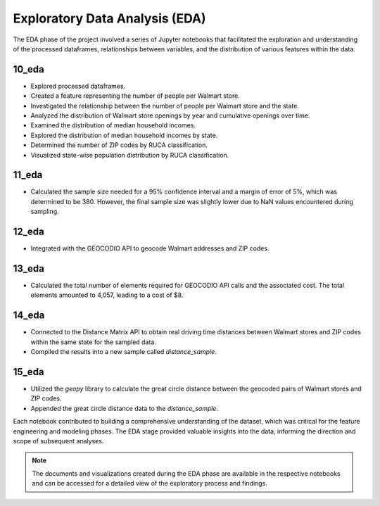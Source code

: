 .. _eda:

Exploratory Data Analysis (EDA)
===============================

The EDA phase of the project involved a series of Jupyter notebooks that facilitated the exploration and understanding of the processed dataframes, relationships between variables, and the distribution of various features within the data.

10_eda
------

- Explored processed dataframes.
- Created a feature representing the number of people per Walmart store.
- Investigated the relationship between the number of people per Walmart store and the state.
- Analyzed the distribution of Walmart store openings by year and cumulative openings over time.
- Examined the distribution of median household incomes.
- Explored the distribution of median household incomes by state.
- Determined the number of ZIP codes by RUCA classification.
- Visualized state-wise population distribution by RUCA classification.

11_eda
------

- Calculated the sample size needed for a 95% confidence interval and a margin of error of 5%, which was determined to be 380. However, the final sample size was slightly lower due to NaN values encountered during sampling.

12_eda
------

- Integrated with the GEOCODIO API to geocode Walmart addresses and ZIP codes.

13_eda
------

- Calculated the total number of elements required for GEOCODIO API calls and the associated cost. The total elements amounted to 4,057, leading to a cost of $8.

14_eda
------

- Connected to the Distance Matrix API to obtain real driving time distances between Walmart stores and ZIP codes within the same state for the sampled data.
- Compiled the results into a new sample called `distance_sample`.

15_eda
------

- Utilized the `geopy` library to calculate the great circle distance between the geocoded pairs of Walmart stores and ZIP codes.
- Appended the great circle distance data to the `distance_sample`.

Each notebook contributed to building a comprehensive understanding of the dataset, which was critical for the feature engineering and modeling phases. The EDA stage provided valuable insights into the data, informing the direction and scope of subsequent analyses.

.. note:: The documents and visualizations created during the EDA phase are available in the respective notebooks and can be accessed for a detailed view of the exploratory process and findings.

